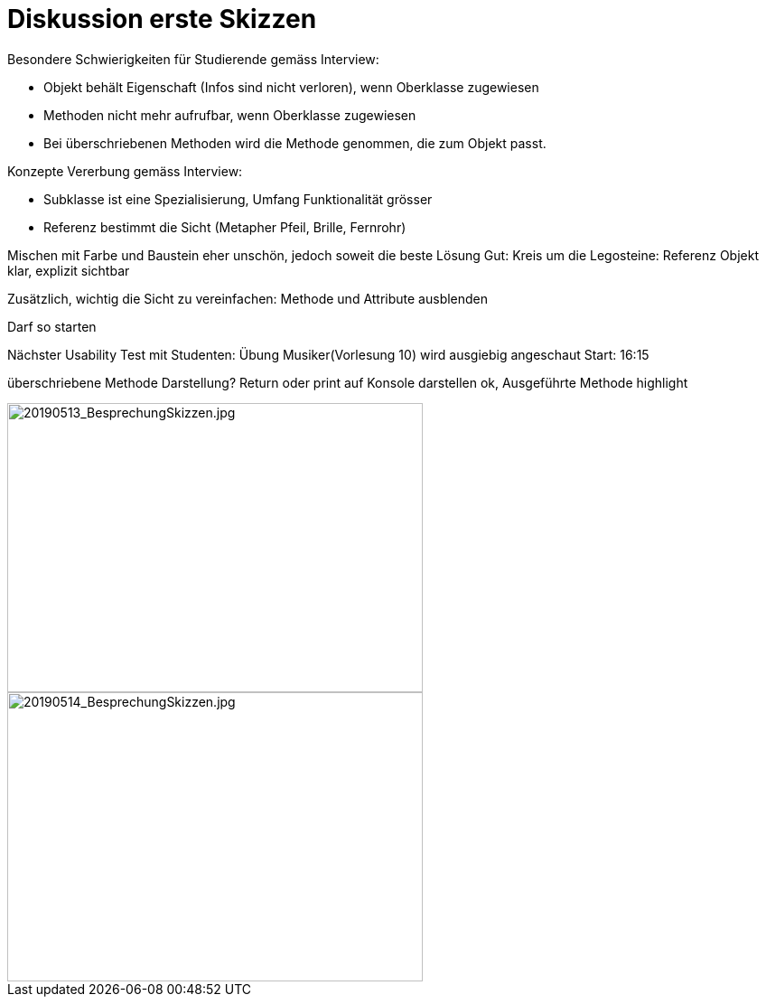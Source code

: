 
= Diskussion erste Skizzen

Besondere Schwierigkeiten für Studierende gemäss Interview:

* Objekt behält Eigenschaft (Infos sind nicht verloren), wenn Oberklasse zugewiesen
* Methoden nicht mehr aufrufbar, wenn Oberklasse zugewiesen
* Bei überschriebenen Methoden wird die Methode genommen, die zum Objekt passt.

Konzepte Vererbung gemäss Interview:

* Subklasse ist eine Spezialisierung, Umfang Funktionalität grösser
* Referenz bestimmt die Sicht (Metapher Pfeil, Brille, Fernrohr)



Mischen mit Farbe und Baustein eher unschön, jedoch soweit die beste Lösung
Gut: Kreis um die Legosteine: Referenz Objekt klar, explizit sichtbar

Zusätzlich, wichtig die Sicht zu vereinfachen: Methode und Attribute ausblenden


Darf so starten

Nächster Usability Test mit Studenten: Übung Musiker(Vorlesung 10) wird ausgiebig angeschaut
Start: 16:15

überschriebene Methode Darstellung?
Return oder print auf Konsole darstellen ok, Ausgeführte Methode highlight

image::../images/20190513_BesprechungSkizzen.jpg[20190513_BesprechungSkizzen.jpg, 460, 320]

image::../images/20190514_BesprechungSkizzen.jpg[20190514_BesprechungSkizzen.jpg, 460, 320]





